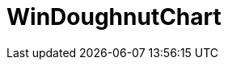 ﻿////

|metadata|
{
    "name": "xamdoughnutchart",
    "controlName": [],
    "tags": [],
    "guid": "5606203b-74bd-4928-bf19-43105e315067",  
    "buildFlags": [],
    "createdOn": "2016-02-16T16:13:15.6493754Z"
}
|metadata|
////

= WinDoughnutChart